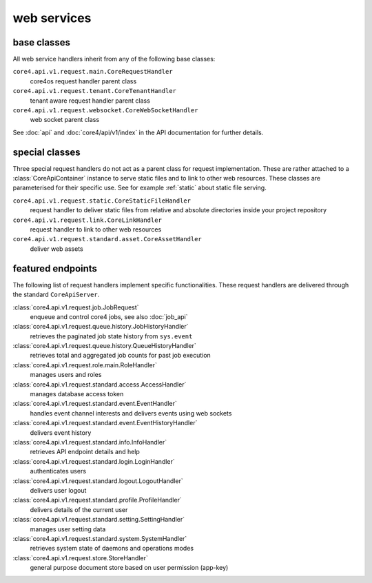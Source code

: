 .. _http_api:

############
web services
############


base classes
############

All web service handlers inherit from any of the following base classes:

``core4.api.v1.request.main.CoreRequestHandler``
    core4os request handler parent class
``core4.api.v1.request.tenant.CoreTenantHandler``
    tenant aware request handler parent class
``core4.api.v1.request.websocket.CoreWebSocketHandler``
    web socket parent class

See :doc:`api` and :doc:`core4/api/v1/index` in the API documentation for
further details.


special classes
###############

Three special request handlers do not act as a parent class for request
implementation. These are rather attached to a :class:`CoreApiContainer`
instance to serve static files and to link to other web resources. These classes
are parameterised for their specific use. See for example :ref:`static` about
static file serving.

``core4.api.v1.request.static.CoreStaticFileHandler``
    request handler to deliver static files from relative and absolute
    directories inside your project repository
``core4.api.v1.request.link.CoreLinkHandler``
    request handler to link to other web resources
``core4.api.v1.request.standard.asset.CoreAssetHandler``
    deliver web assets


featured endpoints
##################

The following list of request handlers implement specific functionalities.
These request handlers are delivered through the standard ``CoreApiServer``.

:class:`core4.api.v1.request.job.JobRequest`
    enqueue and control core4 jobs, see also :doc:`job_api`
:class:`core4.api.v1.request.queue.history.JobHistoryHandler`
    retrieves the paginated job state history from ``sys.event``
:class:`core4.api.v1.request.queue.history.QueueHistoryHandler`
    retrieves total and aggregated job counts for past job execution
:class:`core4.api.v1.request.role.main.RoleHandler`
    manages users and roles
:class:`core4.api.v1.request.standard.access.AccessHandler`
    manages database access token
:class:`core4.api.v1.request.standard.event.EventHandler`
    handles event channel interests and delivers events using web sockets
:class:`core4.api.v1.request.standard.event.EventHistoryHandler`
    delivers event history
:class:`core4.api.v1.request.standard.info.InfoHandler`
    retrieves API endpoint details and help
:class:`core4.api.v1.request.standard.login.LoginHandler`
    authenticates users
:class:`core4.api.v1.request.standard.logout.LogoutHandler`
    delivers user logout
:class:`core4.api.v1.request.standard.profile.ProfileHandler`
    delivers details of the current user
:class:`core4.api.v1.request.standard.setting.SettingHandler`
    manages user setting data
:class:`core4.api.v1.request.standard.system.SystemHandler`
    retrieves system state of daemons and operations modes
:class:`core4.api.v1.request.store.StoreHandler`
    general purpose document store based on user permission (app-key)
